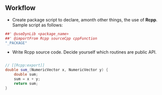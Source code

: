 

** Workflow

- Create package script to declare, amonth other things, the use of
  **Rcpp**. Sample script as follows:

#+BEGIN_SRC R
##' @useDynLib <package_name>
##' @importFrom Rcpp sourceCpp cppFunction
"_PACKAGE"
#+END_SRC

- Write Rcpp source code. Decide yourself which routines are public API.

#+BEGIN_SRC cpp

// [[Rcpp:export]]
double sum_(NumericVector x, NumericVector y) {
    double sum;
    sum = x + y;
    return sum;
}
#+END_SRC
